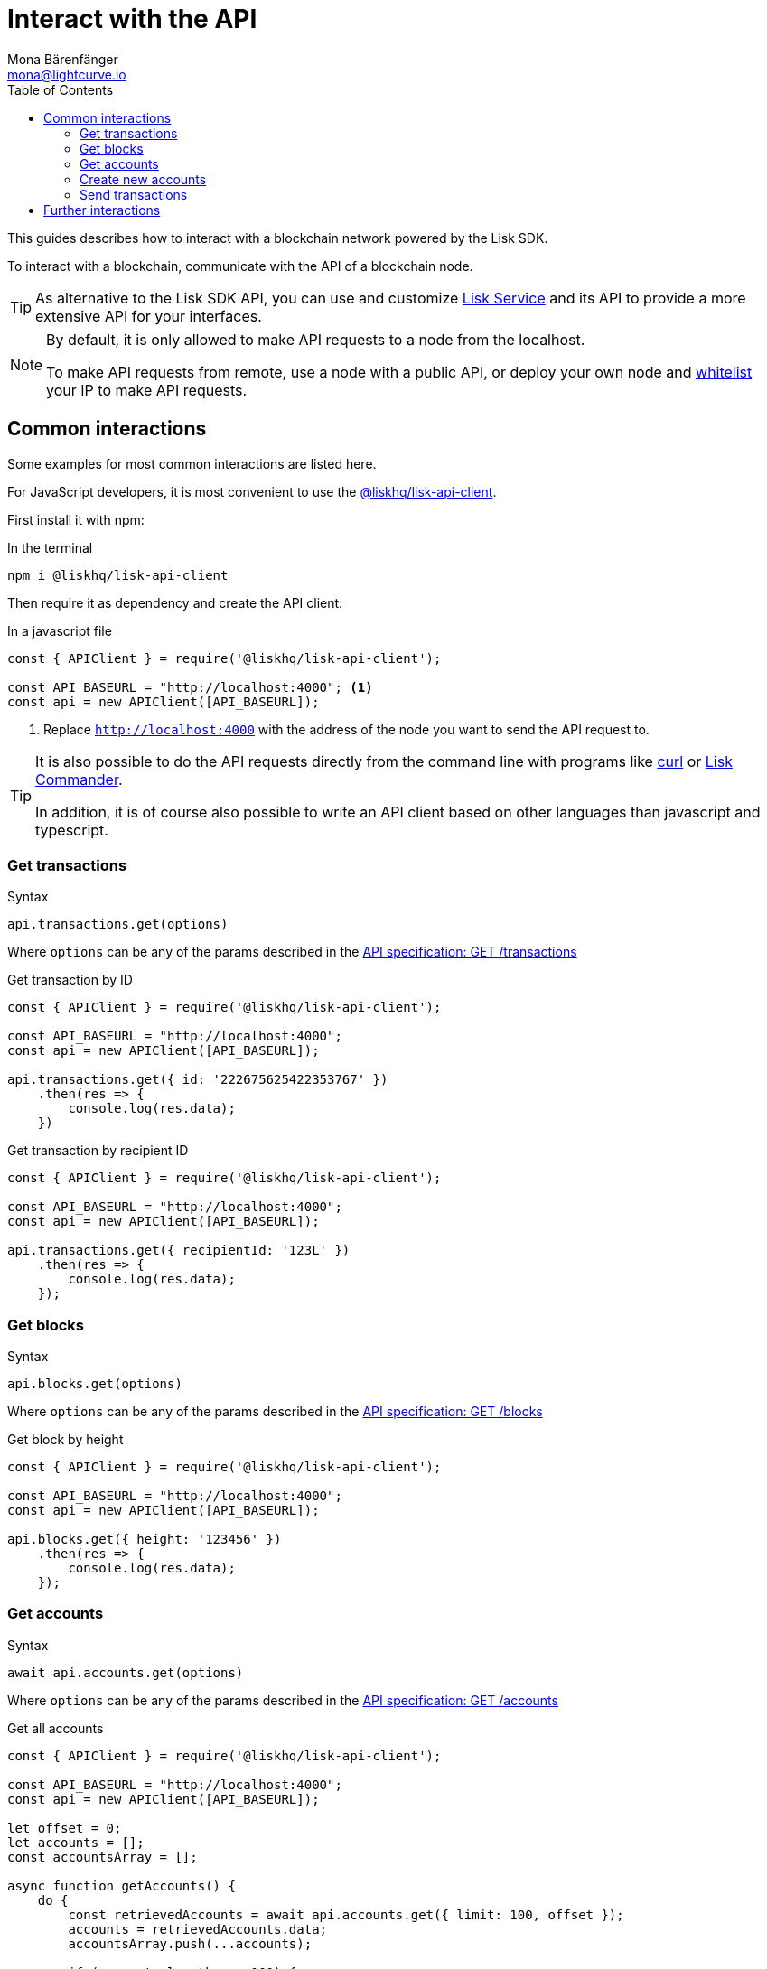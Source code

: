 = Interact with the API
Mona Bärenfänger <mona@lightcurve.io>
:description: How to interact with a blockchain network including further details regarding transactions, blocks & accounts can be found here.
:toc:
:url_curl: https://curl.haxx.se/

:url_service: master@lisk-service::index.adoc

:url_guides_api: guides/node-management/api-access.adoc
:url_guides_broadcast: guides/app-development/broadcast.adoc
:url_guides_config: guides/app-development/configuration.adoc
:url_reference_api: references/api-specification.adoc
:url_reference_api_account_get: references/api-specification.adoc#_getaccounts
:url_reference_api_tx_get: references/api-specification.adoc#_gettransactions
:url_reference_api_blocks_get: references/api-specification.adoc#_getblocks
:url_reference_commander: references/lisk-commander/index.adoc
:url_reference_elements_apiclient: references/lisk-elements/api-client.adoc

This guides describes how to interact with a blockchain network powered by the Lisk SDK.

To interact with a blockchain, communicate with the API of a blockchain node.

TIP: As alternative to the Lisk SDK API, you can use and customize xref:{url_service}[Lisk Service] and its API to provide a more extensive API for your interfaces.

[NOTE]
====
By default, it is only allowed to make API requests to a node from the localhost.

To make API requests from remote, use a node with a public API, or deploy your own node and xref:{url_guides_api}[whitelist] your IP to make API requests.
====

== Common interactions

Some examples for most common interactions are listed here.

For JavaScript developers, it is most convenient to use the xref:{url_reference_elements_apiclient}[@liskhq/lisk-api-client].

First install it with npm:

.In the terminal
[source,bash]
----
npm i @liskhq/lisk-api-client
----

Then require it as dependency and create the API client:

.In a javascript file
[source,js]
----
const { APIClient } = require('@liskhq/lisk-api-client');

const API_BASEURL = "http://localhost:4000"; <1>
const api = new APIClient([API_BASEURL]);
----

<1> Replace `http://localhost:4000` with the address of the node you want to send the API request to.

[TIP]
====
It is also possible to do the API requests directly from the command line with programs like {url_curl}[curl^] or xref:{url_reference_commander}[Lisk Commander].

In addition, it is of course also possible to write an API client based on other languages than javascript and typescript.
====

=== Get transactions

.Syntax
[source,js]
----
api.transactions.get(options)
----

Where `options` can be any of the params described in the xref:{url_reference_api_tx_get}[API specification: GET /transactions]

.Get transaction by ID
[source,js]
----
const { APIClient } = require('@liskhq/lisk-api-client');

const API_BASEURL = "http://localhost:4000";
const api = new APIClient([API_BASEURL]);

api.transactions.get({ id: '222675625422353767' })
    .then(res => {
        console.log(res.data);
    })
----

.Get transaction by recipient ID
[source,js]
----
const { APIClient } = require('@liskhq/lisk-api-client');

const API_BASEURL = "http://localhost:4000";
const api = new APIClient([API_BASEURL]);

api.transactions.get({ recipientId: '123L' })
    .then(res => {
        console.log(res.data);
    });
----

=== Get blocks

.Syntax
[source,js]
----
api.blocks.get(options)
----

Where `options` can be any of the params described in the xref:{url_reference_api_blocks_get}[API specification: GET /blocks]

.Get block by height
[source,js]
----
const { APIClient } = require('@liskhq/lisk-api-client');

const API_BASEURL = "http://localhost:4000";
const api = new APIClient([API_BASEURL]);

api.blocks.get({ height: '123456' })
    .then(res => {
        console.log(res.data);
    });
----

=== Get accounts

.Syntax
[source,js]
----
await api.accounts.get(options)
----

Where `options` can be any of the params described in the xref:{url_reference_api_account_get}[API specification: GET /accounts]

.Get all accounts
[source,js]
----
const { APIClient } = require('@liskhq/lisk-api-client');

const API_BASEURL = "http://localhost:4000";
const api = new APIClient([API_BASEURL]);

let offset = 0;
let accounts = [];
const accountsArray = [];

async function getAccounts() {
    do {
        const retrievedAccounts = await api.accounts.get({ limit: 100, offset });
        accounts = retrievedAccounts.data;
        accountsArray.push(...accounts);

        if (accounts.length === 100) {
            offset += 100;
        }
    } while (accounts.length === 100);

    return accountsArray;
}

getAccounts().then(accountsArray => console.log(accountsArray));
----

=== Create new accounts

First it is needed to generate a mnemonic passphrase, which will be the 12 word passphrase that belongs to the new account.

This passphrase is then used to generate a public/private key pair that is now associated to the account, too.

Last but not least an `address` is generated, also referred to as the "account ID".

While all these properties belong now to this specific account, it is important to notice what information is public, and what needs to be kept private.

.Private properties
* `passphrase`: The 12 word mnemonic passphrase, keep this private and safe!
If gets lost, the access to the funds of this account is lost as well.
* `privateKey`: The cryptographic representation of the human-readable `passphrase`.

.Public properties
* `address`: The public address of this account.
Example: 12345L
* `publicKey`: The cryptographic representation of the human-readable `address`.

.Create new account credentials
[source,js]
----
const cryptography = require('@liskhq/lisk-cryptography');
const { Mnemonic } = require('@liskhq/lisk-passphrase');

const createCredentials = () => {
    const passphrase = Mnemonic.generateMnemonic();
    const keys = cryptography.getPrivateAndPublicKeyFromPassphrase(
        passphrase
    );
    const credentials = {
        address: cryptography.getAddressFromPublicKey(keys.publicKey),
        passphrase: passphrase,
        publicKey: keys.publicKey,
        privateKey: keys.privateKey
    };
    return credentials;
};

const credentials = createCredentials();

console.log(credentials);
----

[NOTE]
====
You might have noticed that for creating a new account, we actually did not send any API request to the network.
That means there is no record yet about this account on the blockchain.

For this account to become part of the blockchain, it is necessary to transfer at least 1 token to the newly created account.

This balance transfer will create a new record for the account on the blockchain.
====

To ensure that no other user can generate the same address from a different passphrase (what can happen), it is needed to initialize the new account, by sending an outgoing transaction.

This initialization will bind your public key to the address, and ensure the account cannot be hijacked later on.

.Example: Initializing an account by sending a transfer transaction
[source,js]
----
const { APIClient } = require('@liskhq/lisk-api-client');
const { TransferTransaction, utils } = require('@liskhq/lisk-transactions');
const {getNetworkIdentifier} = require('@liskhq/lisk-cryptography');
// Generate the network identifier for Devnet
const networkIdentifier = getNetworkIdentifier(
    "19074b69c97e6f6b86969bb62d4f15b888898b499777bda56a3a2ee642a7f20a",
    "Lisk",
);
const API_BASEURL = "http://localhost:4000";
const api = new APIClient([API_BASEURL]);

let tx = new TransferTransaction({
    asset: {
        amount: '1',
        recipientId: '12345678L',
    },
    fee: utils.convertLSKToBeddows('0.1'),
    nonce: '0',
});
// Replace the passphrase with the passphrase of the newly created account
tx.sign(networkIdentifier,'creek own stem final gate scrub live shallow stage host concert they');

api.transactions.broadcast(tx.toJSON()).then(res => {
    console.log("++++++++++++++++ API Response +++++++++++++++++");
    console.log(res.data);
    console.log("++++++++++++++++ Transaction Payload +++++++++++++++++");
    console.log(tx.stringify());
    console.log("++++++++++++++++ End Script +++++++++++++++++");
}).catch(err => {
    console.log(JSON.stringify(err.errors, null, 2));
});
----

[TIP]
====
To initialize an account conveniently, transfer the funds to back itself.
Just replace the value of `recipientId` with the account address.

In this case, only the transaction fee needs to be paid to initialize the account.
====

If the API responds with a success message in `res.data`, the transaction was broadcasted successfully.

=== Send transactions

To find out how to send a transaction to the network, refer to the xref:{url_guides_broadcast}[Broadcast a transaction] guide.

== Further interactions

For a complete reference of all available requests and options, check the xref:{url_reference_api}[Lisk SDK API specification].

Click here to see the complete xref:{url_reference_elements_apiclient}[reference of the Lisk API client].
